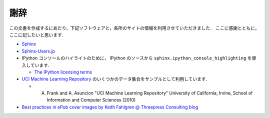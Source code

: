 謝辞
====

この文書を作成するにあたり，下記ソフトウェアと，各所のサイトの情報を利用させていただきました．
ここに感謝とともに，ここに記したいと思います．

* `Sphinx <http://sphinx.pocoo.org/>`_

* `Sphinx-Users.jp <http://sphinx-users.jp/>`_

* IPython コンソールのハイライトのために， IPython のソースから ``sphinx.ipython_console_highlighting`` を導入しています．

  * `The IPython licensing terms <https://github.com/ipython/ipython/blob/master/COPYING.txt>`_

* `UCI Machine Learning Repository <http://archive.ics.uci.edu/ml>`_ のいくつかのデータ集合をサンプルとして利用しています．

  * A. Frank and A. Asuncion "UCI Machine Learning Repository" University of California, Irvine, School of Information and Computer Sciences (2010)

* `Best practices in ePub cover images by Keith Fahlgren @ Threepress Consulting blog <http://blog.threepress.org/2009/11/20/best-practices-in-epub-cover-images/>`_

